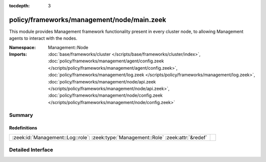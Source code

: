 :tocdepth: 3

policy/frameworks/management/node/main.zeek
===========================================
.. zeek:namespace:: Management::Node

This module provides Management framework functionality present in every
cluster node, to allowing Management agents to interact with the nodes.

:Namespace: Management::Node
:Imports: :doc:`base/frameworks/cluster </scripts/base/frameworks/cluster/index>`, :doc:`policy/frameworks/management/agent/config.zeek </scripts/policy/frameworks/management/agent/config.zeek>`, :doc:`policy/frameworks/management/log.zeek </scripts/policy/frameworks/management/log.zeek>`, :doc:`policy/frameworks/management/node/api.zeek </scripts/policy/frameworks/management/node/api.zeek>`, :doc:`policy/frameworks/management/node/config.zeek </scripts/policy/frameworks/management/node/config.zeek>`

Summary
~~~~~~~
Redefinitions
#############
=================================================================================== =
:zeek:id:`Management::Log::role`: :zeek:type:`Management::Role` :zeek:attr:`&redef` 
=================================================================================== =


Detailed Interface
~~~~~~~~~~~~~~~~~~

